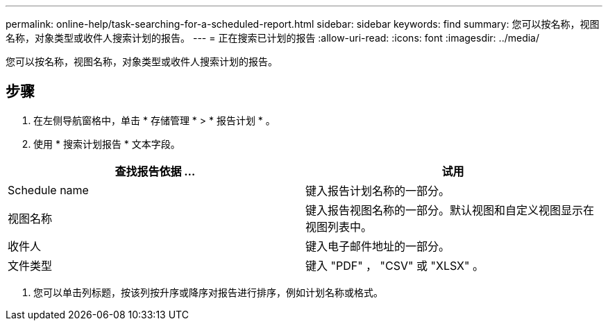 ---
permalink: online-help/task-searching-for-a-scheduled-report.html 
sidebar: sidebar 
keywords: find 
summary: 您可以按名称，视图名称，对象类型或收件人搜索计划的报告。 
---
= 正在搜索已计划的报告
:allow-uri-read: 
:icons: font
:imagesdir: ../media/


[role="lead"]
您可以按名称，视图名称，对象类型或收件人搜索计划的报告。



== 步骤

. 在左侧导航窗格中，单击 * 存储管理 * > * 报告计划 * 。
. 使用 * 搜索计划报告 * 文本字段。


[cols="2*"]
|===
| 查找报告依据 ... | 试用 


 a| 
Schedule name
 a| 
键入报告计划名称的一部分。



 a| 
视图名称
 a| 
键入报告视图名称的一部分。默认视图和自定义视图显示在视图列表中。



 a| 
收件人
 a| 
键入电子邮件地址的一部分。



 a| 
文件类型
 a| 
键入 "PDF" ， "CSV" 或 "XLSX" 。

|===
. 您可以单击列标题，按该列按升序或降序对报告进行排序，例如计划名称或格式。

